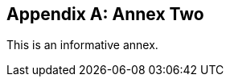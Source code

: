 
// If no obligation value is set, the annex is presumed to be normative
[[annex-2]]
[appendix,obligation="informative"]
== Annex Two

This is an informative annex.